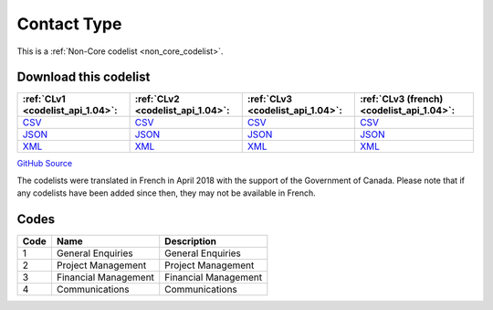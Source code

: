 Contact Type
============






This is a :ref:`Non-Core codelist <non_core_codelist>`.




Download this codelist
----------------------

.. list-table::
   :header-rows: 1

   * - :ref:`CLv1 <codelist_api_1.04>`:
     - :ref:`CLv2 <codelist_api_1.04>`:
     - :ref:`CLv3 <codelist_api_1.04>`:
     - :ref:`CLv3 (french) <codelist_api_1.04>`:

   * - `CSV <../downloads/clv1/codelist/ContactType.csv>`__
     - `CSV <../downloads/clv2/csv/en/ContactType.csv>`__
     - `CSV <../downloads/clv3/csv/en/ContactType.csv>`__
     - `CSV <../downloads/clv3/csv/fr/ContactType.csv>`__

   * - `JSON <../downloads/clv1/codelist/ContactType.json>`__
     - `JSON <../downloads/clv2/json/en/ContactType.json>`__
     - `JSON <../downloads/clv3/json/en/ContactType.json>`__
     - `JSON <../downloads/clv3/json/fr/ContactType.json>`__

   * - `XML <../downloads/clv1/codelist/ContactType.xml>`__
     - `XML <../downloads/clv2/xml/ContactType.xml>`__
     - `XML <../downloads/clv3/xml/ContactType.xml>`__
     - `XML <../downloads/clv3/xml/ContactType.xml>`__

`GitHub Source <https://github.com/IATI/IATI-Codelists-NonEmbedded/blob/master/xml/ContactType.xml>`__



The codelists were translated in French in April 2018 with the support of the Government of Canada. Please note that if any codelists have been added since then, they may not be available in French.

Codes
-----

.. _ContactType:
.. list-table::
   :header-rows: 1


   * - Code
     - Name
     - Description

   
       
   * - 1   
       
     - General Enquiries
     - General Enquiries
   
       
   * - 2   
       
     - Project Management
     - Project Management
   
       
   * - 3   
       
     - Financial Management
     - Financial Management
   
       
   * - 4   
       
     - Communications
     - Communications
   

